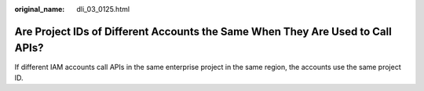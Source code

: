 :original_name: dli_03_0125.html

.. _dli_03_0125:

Are Project IDs of Different Accounts the Same When They Are Used to Call APIs?
===============================================================================

If different IAM accounts call APIs in the same enterprise project in the same region, the accounts use the same project ID.
